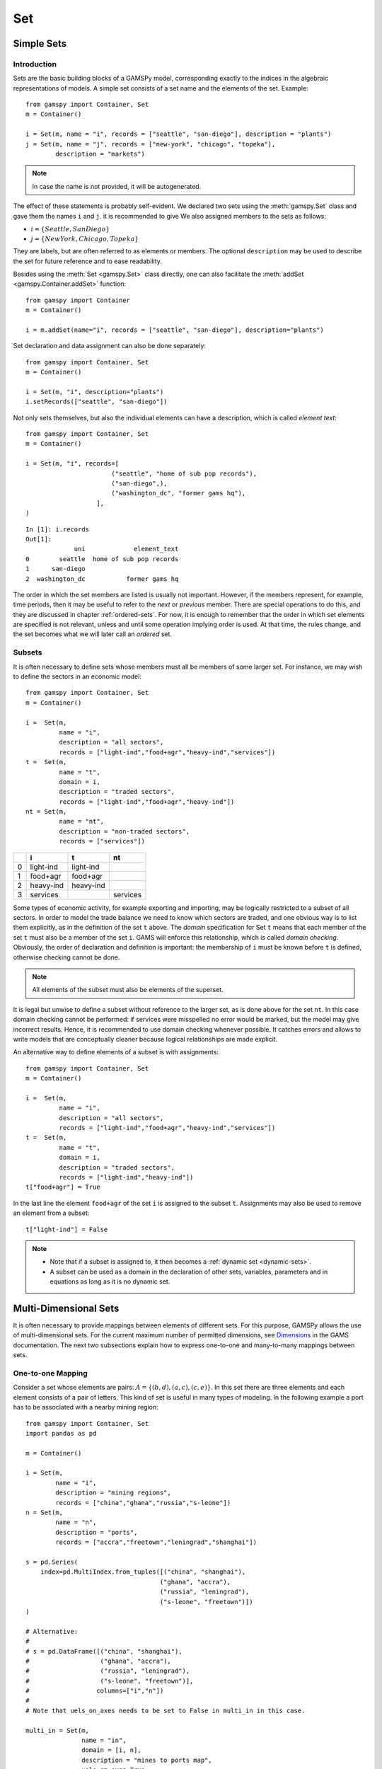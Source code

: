 .. _set:

.. meta::
   :description: Documentation of GAMSPy Set (gamspy.Set)
   :keywords: Set, GAMSPy, gamspy, GAMS, gams, mathematical modeling, sparsity, performance

***
Set
***

Simple Sets
============

Introduction
-------------

Sets are the basic building blocks of a GAMSPy model, corresponding exactly 
to the indices in the algebraic representations of models. A simple set 
consists of a set name and the elements of the set. Example: ::

    from gamspy import Container, Set
    m = Container()

    i = Set(m, name = "i", records = ["seattle", "san-diego"], description = "plants")
    j = Set(m, name = "j", records = ["new-york", "chicago", "topeka"], 
            description = "markets")

.. note::
    In case the name is not provided, it will be autogenerated.

The effect of these statements is probably self-evident. We declared two sets using 
the :meth:`gamspy.Set` class and gave them the names ``i`` and ``j``.
it is recommended to give  We also 
assigned members to the sets as follows:

- :math:`i = \{Seattle, San Diego\}`
- :math:`j = \{New York, Chicago, Topeka\}`

They are labels, but are often referred to as elements or members. The optional ``description`` 
may be used to describe the set for future reference and to ease readability.

Besides using the :meth:`Set <gamspy.Set>` class directly, one can also facilitate the :meth:`addSet <gamspy.Container.addSet>` function: ::

    from gamspy import Container
    m = Container()

    i = m.addSet(name="i", records = ["seattle", "san-diego"], description="plants")

Set declaration and data assignment can also be done separately: ::
    
    from gamspy import Container, Set
    m = Container()

    i = Set(m, "i", description="plants")
    i.setRecords(["seattle", "san-diego"])

Not only sets themselves, but also the individual elements can have a description, 
which is called *element text*: ::
     
    from gamspy import Container, Set
    m = Container()

    i = Set(m, "i", records=[
                           ("seattle", "home of sub pop records"),
                           ("san-diego",),
                           ("washington_dc", "former gams hq"),
                       ],
    )

::

    In [1]: i.records
    Out[1]:
                 uni             element_text
    0        seattle  home of sub pop records
    1      san-diego
    2  washington_dc           former gams hq

The order in which the set members are listed is usually not important. 
However, if the members represent, for example, time periods, then it 
may be useful to refer to the *next* or *previous* member. 
There are special operations to do this, and they are  discussed in 
chapter :ref:`ordered-sets`. For now, 
it is enough to remember that the order in which set elements are 
specified is not relevant, unless and until some operation implying 
order is used. At that time, the rules change, and the set becomes what 
we will later call an *ordered* set. 


Subsets
--------

It is often necessary to define sets whose members must all be members of 
some larger set. For instance, we may wish to define the sectors in an 
economic model: ::

    from gamspy import Container, Set
    m = Container()

    i =  Set(m, 
             name = "i",
             description = "all sectors",  
             records = ["light-ind","food+agr","heavy-ind","services"])
    t =  Set(m, 
             name = "t",  
             domain = i, 
             description = "traded sectors",
             records = ["light-ind","food+agr","heavy-ind"])
    nt = Set(m, 
             name = "nt",
             description = "non-traded sectors", 
             records = ["services"])

====  ==========  ==========  ==============
  ..  i           t           nt
====  ==========  ==========  ==============
   0  light-ind   light-ind   
   1  food+agr    food+agr
   2  heavy-ind   heavy-ind
   3  services                services
====  ==========  ==========  ==============

Some types of economic activity, for example exporting and importing,
may be logically restricted to a subset of all sectors. In order to model
the trade balance we need to know which sectors are traded, and one obvious
way is to list them explicitly, as in the definition of the set ``t`` above.
The *domain* specification for Set ``t`` means that each member of the set ``t`` 
must also be a member of the set ``i``. GAMS will enforce this relationship, 
which is called *domain checking*. Obviously, the order of declaration and definition 
is important: the membership of ``i`` must be known before ``t`` is defined,
otherwise checking cannot be done.

.. note::
    All elements of the subset must also be elements of the superset.

It is legal but unwise to define a subset without reference to the larger set, 
as is done above for the set ``nt``. In this case domain checking cannot be 
performed: if services were misspelled no error would be marked, but the model 
may give incorrect results. Hence, it is recommended to use domain checking 
whenever possible. It catches errors and allows to write models that are 
conceptually cleaner because logical relationships are made explicit.

An alternative way to define elements of a subset is with assignments: ::

    from gamspy import Container, Set
    m = Container()

    i =  Set(m, 
             name = "i",
             description = "all sectors",  
             records = ["light-ind","food+agr","heavy-ind","services"])
    t =  Set(m, 
             name = "t",  
             domain = i, 
             description = "traded sectors",
             records = ["light-ind","heavy-ind"])
    t["food+agr"] = True

In the last line the element ``food+agr`` of the set ``i`` is assigned to the subset 
``t``. Assignments may also be used to remove an element from a subset: ::

    t["light-ind"] = False


.. note::
    - Note that if a subset is assigned to, it then becomes a :ref:`dynamic set <dynamic-sets>`.
    - A subset can be used as a domain in the declaration of other sets, variables, 
      parameters and in equations as long as it is no dynamic set.


.. _multi-dimensional-sets:

Multi-Dimensional Sets
=======================

It is often necessary to provide mappings between elements of different sets. For 
this purpose, GAMSPy allows the use of multi-dimensional sets. 
For the current maximum number of permitted dimensions, see 
`Dimensions <https://www.gams.com/latest/docs/UG_GAMSPrograms.html#UG_GAMSPrograms_Dimensions/>`_ 
in the GAMS documentation. The next two subsections explain how 
to express one-to-one and many-to-many mappings between sets.

One-to-one Mapping
-------------------

Consider a set whose elements are pairs: :math:`A = \{(b,d),(a,c),(c,e)\}`. In this 
set there are three elements and each element consists of a pair of letters. This kind 
of set is useful in many types of modeling. In the following example a port has to be 
associated with a nearby mining region: ::

    from gamspy import Container, Set
    import pandas as pd

    m = Container()

    i = Set(m, 
            name = "i", 
            description = "mining regions", 
            records = ["china","ghana","russia","s-leone"])
    n = Set(m, 
            name = "n", 
            description = "ports", 
            records = ["accra","freetown","leningrad","shanghai"])
    
    s = pd.Series(
        index=pd.MultiIndex.from_tuples([("china", "shanghai"), 
                                        ("ghana", "accra"), 
                                        ("russia", "leningrad"), 
                                        ("s-leone", "freetown")])
    )
    
    # Alternative:
    #
    # s = pd.DataFrame([("china", "shanghai"),
    #                   ("ghana", "accra"),
    #                   ("russia", "leningrad"),
    #                   ("s-leone", "freetown")], 
    #                  columns=["i","n"])
    #
    # Note that uels_on_axes needs to be set to False in multi_in in this case.

    multi_in = Set(m, 
                   name = "in", 
                   domain = [i, n], 
                   description = "mines to ports map", 
                   uels_on_axes=True, 
                   records=s)

::

    In [1]: multi_in.records
    Out[1]:
    	      i	        n	element_text
    0	  china	 shanghai	
    1	  ghana     accra	
    2	 russia	leningrad	
    3	s-leone	 freetown	


Here ``i`` is the set of mining regions, ``n`` is the set of ports and ``multi_in`` is a two 
dimensional set that associates each port with a mining region. The pairs are created 
using tuples in a 
`pandas MultiIndex object <https://pandas.pydata.org/docs/user_guide/advanced.html>`_. 
The set ``multi_in`` has four elements, and each 
element consists of a region-port pair. The ``domain = [i,n]`` indicates that the 
first member of each pair must be a member of the set ``i`` of mining regions, and 
that the second must be in the set ``n`` of ports. GAMS will domain check the set 
elements to ensure that all members belong to the appropriate sets.


Many-to-Many Mapping
---------------------

A many-to-many mapping is needed in certain cases. Consider the following sets: ::

    from gamspy import Container, Set
    import pandas as pd
    
    m = Container()
    
    i = Set(m, name = "i", records = ["a","b"])
    j = Set(m, name = "j", records = ["c","d","e"])
    
    ij1_data = pd.Series(
       index=pd.MultiIndex.from_tuples([("a", "c"), 
                                        ("a", "d")])
    )

    ij2_data = pd.Series(
       index=pd.MultiIndex.from_tuples([("a", "c"), 
                                        ("b", "c")])
    )

    ij3_data = pd.Series(
       index=pd.MultiIndex.from_tuples([("a", "c"), 
                                        ("b", "c"), 
                                        ("a", "d"), 
                                        ("b", "d")])
    )
    
    ij1 = Set(m, name = "ij1", domain = [i, j], uels_on_axes=True, records=ij1_data)
    ij2 = Set(m, name = "ij2", domain = [i, j], uels_on_axes=True, records=ij2_data)
    ij3 = Set(m, name = "ij3", domain = [i, j], uels_on_axes=True, records=ij3_data)

Here the set ``ij1`` presents a *one-to-many* mapping where one element of the set ``i`` 
maps onto many elements of the set ``j``. The set ``ij2`` represents a *many-to-one* 
mapping where many elements of the set ``i`` map onto one element of the set ``j``. 
The set ``ij3`` is the most general case: a *many-to-many* mapping where many elements 
of the set ``i`` map to many elements of the set ``j``:

::

    In [1]: ij3.records
    Out[1]:
    	i	j	element_text
    0	a	c	
    1	b	c	
    2	a	d	
    3	b	d	


Projection and Aggregation of Sets 
-----------------------------------

In GAMSPy aggregation operations on sets may be performed with an assignment and 
the :meth:`Sum <gamspy.Sum>` operator. Assignments and the sum operator are introduced 
and discussed in detail in chapter :ref:`indexed-operations`. Here we only show how 
they may be used in the context of sets to perform projections and aggregations. 
The following example serves as illustration. ::

    from gamspy import Container, Set, Parameter, Sum
    import pandas as pd
    
    m = Container()

    i = Set(m, "i", records = [("i" + str(i), i) for i in range(1,4)])
    j = Set(m, "j", records = [("j" + str(j), j) for j in range(1,3)])
    k = Set(m, "k", records = [("k" + str(k), k) for k in range(1,5)])
    
    s = pd.Series(
       index=pd.MultiIndex.from_tuples([("i1","j1","k1"),("i1","j1","k2"),("i1","j1","k3"),
                                        ("i1","j1","k4"),("i1","j2","k1"),("i1","j2","k2"),
                                        ("i1","j2","k3"),("i1","j2","k4"),("i2","j1","k1"),
                                        ("i2","j1","k2"),("i2","j1","k3"),("i2","j1","k4"),
                                        ("i2","j2","k1"),("i2","j2","k2"),("i2","j2","k3"),
                                        ("i2","j2","k4"),("i3","j1","k1"),("i3","j1","k2"),
                                        ("i3","j1","k3"),("i3","j1","k4"),("i3","j2","k1"),
                                        ("i3","j2","k2"),("i3","j2","k3"),("i3","j2","k4"),])
    )
    ijk = Set(m, name = "ijk", domain = [i,j,k], uels_on_axes=True, records=s)
    ij1a = Set(m, name = "ij1a", domain = [i,j])    
    
    Count_1a = Parameter(m, "Count_1a")
    Count_1b = Parameter(m, "Count_1b")
    Count_2a = Parameter(m, "Count_2a")
    Count_2b = Parameter(m, "Count_2b")
    
    # Method 1: Using an assignment and the sum operator for a projection
    ij1a[i,j] = Sum(k,ijk[i,j,k])
    
    # Method 2: Using an assignment and the sum operator for aggregations
    Count_2a[...] = Sum(ijk[i,j,k],1)
    Count_1a[...] = Sum(ij1a[i,j],1)

Note that the set ``ijk`` is a three-dimensional set, its elements are 3-tuples and all 
permutations of the elements of the three sets ``i``, ``j`` and ``k`` are in its domain. 
Thus the number of elements of the set ``ijk`` is 3 x 2 x 4 = 24. The set ``ij1a`` is a two-dimensional
set that is declared in the set statement but not defined. 
The first assignment statement defines the members of the set ``ij1a``. This is a projection 
from the set ``ijk`` to the set ``ij1a`` where the three-tuples of the first set are mapped 
onto the pairs of the second set, such that the dimension ``k`` is eliminated. This means 
that the four elements ``"i1.j1.k1"``, ``"i1.j1.k2"``, ``"i1.j1.k3"`` and ``"i1.j1.k4"`` of 
the set ``ijk`` are all mapped to the element ``"i1.j1"`` of the set ``ij1a``. Note that in 
this context, the result of the :meth:`Sum <gamspy.Sum>` operation is not a number but a set. The 
second and third assignments are aggregations, where the number of elements of the two sets 
are computed. As already mentioned, the result of the first aggregation is 24 and the result 
of the second aggregation is 6 = 24 / 4.



Singleton Sets
===============

A singleton set in GAMSPy is a special set that has at most one element (zero elements 
are allowed as well). Like other sets, singleton sets may have a domain with several 
dimensions. Singleton sets are declared with the boolean ``is_singleton`` in the 
:meth:`Set <gamspy.Set>` class (or the :meth:`Container <gamspy.Container>` class). ::

    from gamspy import Container, Set
    
    m = Container()

    i = Set(m, name = "i", records = ["a","b","c"])
    j = Set(m, name = "j", is_singleton = True, records = ["d"])
    k = Set(m, name = "k", is_singleton = True, domain = i, records = ["b"])
    l = Set(m, name = "l", is_singleton = True, uels_on_axes=True, domain = [i,i], 
            records = pd.Series(
               index=pd.MultiIndex.from_tuples([("b", "c")])
            ))

::

    In [1]: i.records
    Out[1]:
      uni	element_text
    0	a	
    1	b	
    2	c	

    In [2]: j.records
    Out[2]:
      uni	element_text
    0	d	

    In [3]: k.records
    Out[3]:
      uni	element_text
    0	b	

    In [4]: l.records
    Out[4]:
      i_0	i_1	element_text
    0	b	  c	

The sets ``j``, ``k`` and ``l`` are declared as singleton sets, each of them has just 
one element. The set ``k`` is a subset of the set ``i`` and the set ``l`` is a 
two-dimensional set.

Note that a data statement for a singleton set with more than one element will create 
a compilation error: ::

    from gamspy import Container, Set
    
    m = Container()
    
    j = Set(m, name = "j", is_singleton = True, records = range(1,5))

::
   
    GamspyException: Singleton set records size cannot be more than one.

It also possible to assign an element to a singleton set. In this case the singleton set 
is automatically cleared of the previous element first. For example, adding the following 
line to the code above will result in set ``k`` containing only element ``a`` after 
execution: ::

    k["a"] = True

Singleton sets can be especially useful in assignment statements since they do not need to 
be controlled by a controlling index or an indexed operator like other sets. Consider the 
following example: ::

    from gamspy import Container, Set, Parameter
    
    m = Container()

    i = Set(m, name = "i", records = ["a","b","c"])
    k = Set(m, name = "k", is_singleton = True, domain = i, records = ["b"])
    h = Set(m, name = "h", is_singleton = True, domain = i, records = ["a"])
    n = Parameter(m, name = "n", domain = i, records = [["a", 2],["b", 3],["c", 5]])
    
    z1 = Parameter(m, name = "z1")
    z2 = Parameter(m, name = "z2")
    
    z1[...] = n[k]
    z2[...] = n[k] + 100*n[h]

The singleton sets ``k`` and ``h`` are both subsets of the set ``i``. The parameter ``n`` 
is defined over the set ``i``. The scalar ``z1`` is assigned a value of the parameter ``n`` 
without naming the respective label explicitly in the assignment. It is already specified 
in the definition of the singleton set ``k``. The assignment statement for the scalar ``z2`` 
contains an expression where the singleton sets ``k`` and ``h`` are referenced without a 
controlling index or an indexed operation.

.. note::
    Singleton sets cannot be used as domains.


.. _the-universal-set:

The Universal Set: ``*`` as Set Identifier
==========================================

GAMSPy provides the universal set denoted by ``*`` for cases where the user wishes not to 
specify an index but have only a placeholder for it. The following examples show two ways 
how the universal set is introduced in a model. We will discuss the advantages and 
disadvantages of using the universal set later. First example:  ::

    from gamspy import Container, Set, Parameter
    
    m = Container()

    r = Set(m, name = "r", description = "raw materials", records = ["scrap","new"])
    misc = Parameter(m, name = "misc", domain = ["*",r], 
                     records = [["max-stock", "scrap", 400],
                                ["max-stock", "new", 275],
                                ["storage-c", "scrap", 0.5],
                                ["storage-c", "new", 2],
                                ["res-value", "scrap", 15],
                                ["res-value", "new", 25]])

In our example, the first index of parameter ``misc`` is the universal set ``"*"`` and the 
second index is the previously defined set ``r``. Since the first index is the universal set 
any entry whatsoever is allowed in this position. In the second position elements of the set 
``r`` must appear, they are domain checked, as usual.

The second example illustrates how the universal set is introduced in a model with an 
:meth:`UniverseAlias <gamspy.UniverseAlias>` statement: ::
    
    from gamspy import Container, Set, UniverseAlias
    
    m = Container()
    
    r = UniverseAlias(m, name = "new_universe")
    k = Set(m, name = "k", domain = r, records = "Chicago")

The :meth:`UniverseAlias <gamspy.UniverseAlias>` statement links the universal set with the set name 
``new_universe``. Set ``k`` is a subset of the universal set and ``Chicago`` is declared to 
be an element of ``k``. Any item may be added freely to ``k``.

.. note::
    It is recommended to not use the universal set for data input, since there is no domain 
    checking and thus typos will not be detected and data that the user intends to be in the 
    model might actually not be part of it.

Observe that in GAMSPy a simple set is always regarded as a subset of the universal set. Thus the 
set definition ::

    i = Set(m, "i", records = range(1,10))

is the same as ::

    i = Set(m, "i", domain = "*", records = range(1,10))

GAMS follows the concept of a domain tree for domains in GAMS. It is assumed that a set and its 
subset are connected by an arc where the two sets are nodes. Now consider the following one 
dimensional subsets: ::

    from gamspy import Container, Set
    
    m = Container()

    i   = Set(m, "i")
    ii  = Set(m, "ii",  domain = i)
    j   = Set(m, "j",   domain = i)
    jj  = Set(m, "jj",  domain = j)
    jjj = Set(m, "jjj", domain = jj)

These subsets are connected with arcs to the set ``i`` and thus form a domain tree that is rooted 
in the universe node ``"*"``. This particular domain tree may be represented as follows: ::

    * - i - ii
          |
          - j - jj - jjj 

Observe that the universal set is assumed to be ordered and operators for ordered sets such as 
:meth:`Ord <gamspy.Ord>` and :meth:`Lag/Lead <gamspy.Set.lag>` may be applied to any sets aliased with 
the universal set.


.. _set-and-set-element-referencing:

Set and Set Element Referencing
===============================

Sets or set elements are referenced in many contexts, including assignments, calculations, 
equation definitions and loops. Usually GAMSPy statements refer to the whole set or a single set 
element. In addition, GAMSPy provides several ways to refer to more than one, but not all elements 
of a set. In the following subsections we will show by example how this is done. 


Referencing the Whole Set
-------------------------

Most commonly whole sets are referenced as in the following examples: ::

    from gamspy import Container, Set, Parameter, Sum
    
    m = Container()

    i = Set(m, "i", records = [("i" + str(i), i) for i in range(1,101)])

    k = Parameter(m, "k", domain = i)
    k[i] = 4
    
    z = Parameter(m, "z")
    z[...] = Sum(i, k[i]) 

The parameter ``k`` is declared over the set ``i``, in the assignment statement in the next line 
all elements of the set ``i`` are assigned the value 4. The scalar ``z`` is defined to be the 
:meth:`Sum <gamspy.Sum>` of all values of the parameter k(i).

Referencing a Single Element
----------------------------

Sometimes it is necessary to refer to specific set elements. This is done by using quotes around 
the label(s). We may add the following line to the example above: ::

    k["i77"] = 15

Referencing a Part of a Set
----------------------------

There are multiple ways to restrict the domain to more than one element, e.g. subsets, 
conditionals and tuples. Suppose we want the parameter ``k`` from the example above to be 
assigned the value 10 for the first 8 elements of the set ``i``. The following two lines of 
code illustrate how easily this may be accomplished with a subset: ::
    
    j = Set(m, "j", domain = i, records = i.records[0:8])
    k[j] = 10

First we define the set ``j`` to be a subset of the set ``i`` with exactly the elements we are 
interested in. Then we assign the new value to the elements of this subset. The other values of 
the parameter ``k`` remain unchanged. For examples using conditionals and tuples, see sections 
:ref:`restricting-the-domain-conditionals` and :ref:`restricting-the-domain-tuples` respectively.



Set Attributes
==============

A GAMSPy set has several attributes attached to it. For a complete list see :meth:`Set <gamspy.Set>`. 
The attributes may be accessed like in the following example: ::

    data[set_name] = set_name.attribute

Here ``data`` is a parameter, ``set_name`` is the name of the set and ``.attribute`` is one of 
the attributes listed in :meth:`Set <gamspy.Set>`. The following example serves as illustration: ::

    from gamspy import Container, Set, Parameter

    m = Container()

    id = Set(m, "id", records = [("Madison","Wisconsin"),
                                 ("tea-time","5"),
                                 ("-inf",""),
                                 ("-7",""), 
                                 ("13.14","")])
    
    attr = Parameter(m, "attr", domain = [id, "*"], description = "Set attribute values")
    
    attr[id,"position"]    = id.pos 
    attr[id,"reverse"]     = id.rev 
    attr[id,"offset"]      = id.off 
    attr[id,"length"]      = id.len 
    attr[id,"textLength"]  = id.tlen 
    attr[id,"first"]       = id.first
    attr[id,"last"]        = id.last 

The parameter ``attr`` is declared to have two dimensions with the set ``id`` in the first 
position and the universal set in the second position. In the following seven statements the 
values of ``attr`` are defined for seven entries of the universal set.

========  ==========  =========  ========  ========  ============  =======  ======
..          position    reverse    offset    length    textLength    first    last
========  ==========  =========  ========  ========  ============  =======  ======
Madison            1          4                   7             9        1        
tea-time           2          3         1         8             1
-inf               3          2         2         4           
-7                 4          1         3         2           
13.14              5                    4         5                              1
========  ==========  =========  ========  ========  ============  =======  ======


Implicit Set Definition (via Domain Forwarding)
===============================================

As seen above, sets can be defined through data statements in the declaration. Alternatively, sets can be 
defined implicitly through data statements of other symbols which use these sets as domains. This is called
domain forwarding which can be achieved by using left angle `<` in GAMS syntax.  
This is illustrated in the following example:

.. tab-set-code::

    .. code-block:: python
    
        from gamspy import Container, Set, Parameter

        m = Container()

        distances = [
            ["seattle", "new-york", 2.5],
            ["seattle", "chicago", 1.7],
            ["seattle", "topeka", 1.8],
            ["san-diego", "new-york", 2.5],
            ["san-diego", "chicago", 1.8],
            ["san-diego", "topeka", 1.4],
        ]

        i = Set(m, name="i", description="plants")
        j = Set(m, name="j", description="markets")

        d = Parameter(
            m,
            name="d",
            domain=[i, j],
            description="distance in thousands of miles",
            records=distances,
            domain_forwarding=True,
        )
        print(i.records)

    .. code-block:: GAMS

        Set
            i 'canning plants'
            j 'markets';

        Table d(i<,j<) 'distance in thousands of miles'
                    new-york  chicago  topeka
        seattle         2.5      1.7     1.8
        san-diego       2.5      1.8     1.4;

        Display i;

The ``domain_forwarding = True`` in the declaration of :meth:`Parameter <gamspy.Parameter>` ``d`` 
forces set elements to be recursively included in all parent sets. Here set ``i`` 
will therefore contain all elements which define the first dimension of symbol ``d`` 
and set ``j`` will contain all elements which define the second dimension of symbol 
``d``. ::

    In [1]: i.records
    Out[1]:
    	      uni	element_text
    0	  seattle	
    1	san-diego	

    In [2]: j.records
    Out[2]:
             uni	element_text
    0	new-york	
    1	 chicago	
    2	  topeka	
        
Note, that ``domain_forwarding`` can also pass as a list of *bool* to control which 
domains to forward. Also ``domain_forwarding`` is not limited to one symbol. One 
domain set can be defined through multiple symbols using the same domain.

.. _dynamic-sets:

Dynamic Sets
============

Introduction
-------------

In this section we introduce a special type of sets: *dynamic sets*. The sets that 
we discuss in detail above have their elements stated and the membership is never 
changed. Therefore they are called 
_`static` *static sets*. In contrast, the elements of dynamic sets are not 
fixed, but may be added and removed. Dynamic sets are most often used as 
:ref:`controlling indices in assignments <dynamic-sets-in-conditional-assignments>` 
or 
:ref:`equation definitions <conditional-equations-with-dynamic-sets>` 
and as the conditional set in an 
:ref:`indexed operation <conditional-indexed-operations-with-dynamic-sets>`. 
We will first show how assignments 
are used to change set membership in dynamic sets. Then we will introduce set 
operations and the last part of this chapter covers dynamic sets in the context 
of conditions.

Assigning Membership to Dynamic Sets
-------------------------------------

The Syntax
^^^^^^^^^^
Like any other set, a dynamic set has to be declared before it may be used in the 
model. Often, a dynamic set is declared as subset of a static set. Dynamic sets in 
GAMSPy may also be multi-dimensional like static sets. 
For the current maximum number of permitted dimensions, see 
`Dimensions <https://www.gams.com/latest/docs/UG_GAMSPrograms.html#UG_GAMSPrograms_Dimensions/>`_ 
in the GAMS documentation. For 
multi-dimensional dynamic sets the index sets can also be specified explicitly at 
declaration. That way dynamic sets are domain checked. Of course it is also possible 
to use dynamic sets that are not domain checked. This provides additional power and 
flexibility but also a lack of intelligibility and danger. Any label is legal as long 
as such a set's dimension, once established, is preserved.

In general, the syntax for assigning membership to dynamic sets in GAMSPy is: ::

    set_name[index_list | label] = True | False

``Set_name`` is the internal name of the set in GAMSPy, ``index_list`` refers to the 
domain of the dynamic set and ``label`` is one specific element of the domain. An 
assignment statement may assign membership to the dynamic set either to the whole 
domain or to a subset of the domain or to one specific element. Note that, as usual, 
a label must appear in quotes.

Illustrative Example
^^^^^^^^^^^^^^^^^^^^^

We start with assignments of membership to dynamic sets ::

    from gamspy import Container, Set

    m = Container()

    item     = Set(m, name="item", records = ["dish", "ink", "lipstick", "pen", "pencil", "perfume"])
    subitem1 = Set(m, name="subitem1", records = ["pen", "pencil"], domain = item)
    subitem2 = Set(m, name="subitem2", domain = item)
    
    subitem1["ink"]      = True 
    subitem1["lipstick"] = True 
    subitem2[item]       = True 
    subitem2["perfume"]  = False

Note that the sets ``subitem1`` and ``subitem2`` are declared like any other set. The 
two sets become dynamic as soon as they are assigned to. They are also domain checked: 
the only members they will ever be able to have must also be members of the set 
``item``.
The first assignment not only makes the set ``subitem1`` dynamic, it also has the effect 
that its superset ``item`` becomes a static set and from then on its membership is 
frozen. The first two assignments each add one new element to ``subitem1``. Note that both 
are also elements of ``item``, as required. The third assignment is an example of the 
familiar indexed assignment: ``subitem2`` is assigned all the members of ``item``. The last 
assignment removes the label ``"perfume"`` from the dynamic set ``subitem2``. ::

    In [1]: print(*subitem1.records["item"], sep=", ")
    Out[1]: ink, lipstick, pen, pencil

    In [2]: print(*subitem2.records["item"], sep=", ")
    Out[2]: dish, ink, lipstick, pen, pencil

Note that even though the labels ``"pen"`` and ``"pencil"`` were declared to be members of 
the set ``subitem1`` before the assignment statements that added the labels ``"ink"`` and 
``"lipstick"`` to the set, they appear in the listing above at the end. The reason is that 
elements are displayed in the internal order, which in this case is the order specified in 
the declaration of the set item.

Dynamic Sets with Multiple Indices
^^^^^^^^^^^^^^^^^^^^^^^^^^^^^^^^^^
Dynamic sets may be multi-dimensional. The following lines continue the example above and 
illustrate assignments for multi-dimensional sets. ::

    sold = Set(m, "sold", records = ["pencil", "pen"], domain = item)
    sup  = Set(m, "sup", records = ["bic", "parker", "waterman"])
    supply = Set(m, "supply", domain = [sold, sup])
    
    supply["pencil", "bic"] = True
    supply["pen", sup] = True


::

    In [1]: supply.records
    Out[1]:
    	  sold	     sup	element_text
    0	   pen	     bic	
    1	   pen	  parker	
    2	   pen	waterman	
    3	pencil	     bic	


.. _equations-defined-over-the-domain-of-dynamic-sets:

Equations Defined over the Domain of Dynamic Sets
^^^^^^^^^^^^^^^^^^^^^^^^^^^^^^^^^^^^^^^^^^^^^^^^^^

Generally, dynamic sets are not permitted as domains in *declarations* of :ref:`sets <set>`, 
:ref:`variables <variable>`, :ref:`parameters <parameter>` and :ref:`equations <equation>`. 
However, they may be *referenced* and sometimes it is necessary 
to define an equation over a dynamic set.

.. note::
    The trick is to declare the equation over the entire domain but define it over the dynamic 
    set.

For example, defining an equation over a dynamic set can be necessary in models that will be 
solved for arbitrary groupings of regions simultaneously. We assume there are no explicit links 
between regions, but that we have a number of independent models with a common data definition 
and common logic. We illustrate with an artificial example, leaving out lots of details.

 ::

    from gamspy import Container, Set, Parameter, Variable, Equation

    m = Container()

    allr = Set(m, "allr", records = ["N", "S", "W", "E", "N-E", "S-W"], description = "all regions")
    r    = Set(m, "r", domain = allr, description = "region subset for particular solution")
    type = Set(m, "type", description = "set for various types of data")
    
    price = Parameter(m, "price", records = 10)
    data = Parameter(m, "data", domain = [allr, type], description = "all other data ...")
    
    activity1 = Variable(m, "activity1", domain = allr, description = "first activity")
    activity2 = Variable(m, "activity2", domain = allr, description = "second activity")
    revenue = Variable(m, "revenue", domain = allr, description = "revenue")
    
    resource1 = Equation(m, "resource1", domain = allr, description = "first resource constraint ...")
    prodbal1 = Equation(m, "prodbal1", domain = allr, description = "first production balance ...")
    
    resource1[r] =  activity1[r]       <=  data[r,"resource-1"]
    prodbal1[r] =   activity2[r]*price == revenue[r]

To repeat the important point: the equation is *declared* over the set ``allr``, but 
*defined* over ``r``, a subset. Note that the variables and data are *declared* over 
``allr`` but referenced over ``r``. Then the set ``r`` may be assigned arbitrary 
combinations of elements of the set ``allr``, and the model may be solved any number 
of times for the chosen groupings of regions.

Assigning Membership to Singleton Sets
^^^^^^^^^^^^^^^^^^^^^^^^^^^^^^^^^^^^^^

Singleton sets have only one element. Hence any assignment to a singleton set first 
clears or empties the set, no explicit action to clear the set is necessary. This is 
illustrated with the following example: ::

    from gamspy import Container, Set
    m = Container()

    i  = Set(m, "i", records = ["a", "b", "c"], description = "Static Set")
    ii = Set(m, "ii", domain = i, records = "b", description = "Dynamic Set")
    si = Set(m, "si", domain = i, records = "b", is_singleton = True, description = "Dynamic Singleton Set")
    
    ii["c"] = True
    si["c"] = True

Note that both ``ii`` and ``si`` are subsets of the set ``i``, but only ``si`` is declared as a 
*singleton set*. The assignment statements assign to both sets the element ``"c"``. While ``"c"`` 
is *added* to the set ``ii``, it *replaces* the original element in the singleton set ``si``: ::

    In [1]: print(*ii.records["i"], sep=", ")
    Out[1]: b, c

    In [2]: print(*si.records["i"], sep=", ")
    Out[2]: c


Set Operations
---------------

GAMSPy provides symbols for arithmetic set operations that may be used with dynamic sets. An 
overview of the set operations in GAMSPy is given below. Examples and alternative formulations 
for each operation follow. Note that in the table below the set ``i`` is the static superset 
and the sets ``j`` and ``k`` are dynamic sets.

=====================================  ===============  =====================================================================================================
Set Operation                          Operator         Description
=====================================  ===============  =====================================================================================================
Set Union                              j[i] + k[i]      Returns a subset of i that contains all the elements of the sets j and k.
Set Intersection                       j[i] & k[i]      Returns a subset of i that contains the elements of the set j that are also elements of the set k.
Set Complement                         ~ j[i]           Returns a subset of i that contains all the elements of the set i that are not elements of the set j.
Set Difference                         j[i] - k[i]      Returns a subset of i that contains all the elements of the set j that are not elements of the set k.
=====================================  ===============  =====================================================================================================

Example: The set ``item`` is the superset of the dynamic sets ``subitem1`` and ``subitem2``. 
We add new dynamic sets for the results of the respective set operations. 

::

    from gamspy import Container, Set, Number
    m = Container()

    item     = Set(m, name="item", records = ["dish", "ink", "lipstick", "pen", "pencil", "perfume"])
    subitem1 = Set(m, name="subitem1", records = ["pen", "pencil"], domain = item)
    subitem2 = Set(m, name="subitem2", domain = item)
    
    subitem1["ink"]      = True
    subitem1["lipstick"] = True
    subitem2[item]       = True
    subitem2["perfume"]  = False
    
    union1        = Set(m, "union1", domain = item)
    union2        = Set(m, "union2", domain = item)
    intersection1 = Set(m, "intersection1", domain = item)
    intersection2 = Set(m, "intersection2", domain = item)
    complement1   = Set(m, "complement1", domain = item)
    complement2   = Set(m, "complement2", domain = item)
    difference1   = Set(m, "difference1", domain = item)
    difference2   = Set(m, "difference2", domain = item)
    
    union1[item]     = subitem2[item] + subitem1[item]
    union2[subitem1] = True
    union2[subitem2] = True
    
    intersection1[item] = subitem2[item] * subitem1[item]
    intersection2[item] = Number(1).where[subitem1[item] & subitem2[item]]
    
    complement1[item]     = ~subitem1[item]
    complement2[item]     = True
    complement2[subitem1] = False
    
    difference1[item]     = subitem2[item] - subitem1[item]
    difference2[item]     = Number(1).where[subitem2[item]]
    difference2[subitem1] = False

::

    In [1]: print(*intersection1.records["item"], sep=", ")
    Out[1]: ink, lipstick, pen, pencil

Looking at the results of each operation will show that the above assignment statements 
for each operation result in the same dynamic set like using the set operator. Observe 
that the alternative formulations for the set intersection and set difference involve 
conditional assignments. Conditional assignments in the context of dynamic sets are 
discussed in depth in the next section.

.. note::
    The indexed operation :meth:`Sum <gamspy.Sum>` may be used for set unions. Similarly, 
    the indexed operation :meth:`Product <gamspy.Product>` may be used for set intersections. 
    For examples see section :ref:`conditional-indexed-operations-with-dynamic-sets` below.


Controlling Dynamic Sets
-------------------------

Recall that set membership of subsets and dynamic sets may be used as a logical 
condition. Set membership may also be a building block in complex logical conditions 
that are constructed using the logical python operators ``~`` (not), ``&`` (and), 
``|`` (or), ``^`` (xor), ``not(x) or y`` (logical implication) and 
``==`` (logical equivalence). Moreover, the set operations introduced in the previous 
section may also be used in logical conditions. Dynamic sets can be controlled in the 
context of assignments, indexed operations and equations. We will discuss in detail 
each of these in the following subsections.

Apart from being part of logical conditions, dynamic sets may be assigned members 
with conditional assignments. Examples are given in the next subsection.

.. _dynamic-sets-in-conditional-assignments:

Dynamic Sets in Conditional Assignments
^^^^^^^^^^^^^^^^^^^^^^^^^^^^^^^^^^^^^^^^

Dynamic sets may be used in two ways in conditional assignments: they may be the item 
on the left-hand side that is assigned to and they may be part of the logical 
condition. Below we present examples for both. ::

    from gamspy import Container, Set

    m = Container()

    item     = Set(m, name="item", 
                   records = ["dish", "ink", "lipstick", "pen", "pencil", "perfume"])
    subitem1 = Set(m, name="subitem1", 
                   records = ["ink", "lipstick", "pen", "pencil"], 
                   domain = item)
    subitem2 = Set(m, name="subitem2", domain = item)
    
    subitem2[item].where[subitem1[item]] = True

The conditional assignment adds the members of dynamic set ``subitem1`` to the dynamic set 
``subitem2``. Thus ``subitem2`` will have the following elements: ::

    In [1]: print(*subitem2.records["item"], sep=", ")
    Out[1]: ink, lipstick, pen, pencil

Note that instead of using ``subitem1`` in ``where[]`` we could also write: ::

    subitem2[subitem1] = True

In the next example of a conditional assignment, a dynamic set features in the 
logical condition on the right-hand side. The first statement clears the set 
``subitem2`` of any previously assigned members and the second statement assigns 
all members of ``subitem1`` to ``subitem2`` using :meth:`Number <gamspy.Number>`. The 
following conditional assignment will have the same result: ::

    subitem2[item] = False
    subitem2[item] = Number(1).where[subitem1[item]]

The logical condition in this assignment is ``subitem1[item]``. It is satisfied 
for all members of the set ``subitem1``. Hence the statement assigns all elements 
of the domain ``item`` that are members of the set ``subitem1`` to the dynamic set 
``subitem2``. Note that in this assignment the ``where[]`` is on the right. 
Conditional assignments with ``where[]`` on the right-hand side imply an 
``if-then-else`` structure where the ``else`` case is automatically zero. Unlike 
parameters, dynamic sets cannot be assigned the value of zero, they are assigned 
``False`` instead. Therefore a more explicit formulation of the conditional 
assignment above would be:

::

    subitem2[item] = False
    subitem2[item] = Number(1).where[subitem1[item]] + Number(0).where[~ subitem1[item]]


.. _conditional-indexed-operations-with-dynamic-sets:

Conditional Indexed Operations with Dynamic Sets
^^^^^^^^^^^^^^^^^^^^^^^^^^^^^^^^^^^^^^^^^^^^^^^^^

Indexed operations in GAMSPy may be controlled by ``where[]`` conditions. The domain 
of conditional indexed operations is often restricted by a set, called the 
*conditional set*. Dynamic sets may be used as conditional sets or they may be assigned 
to with a statement that features a conditional indexed operation on the right-hand 
side. We will illustrate both cases with examples.

Suppose we have a set of origins, a set of destinations and a parameter specifying the 
flight distance between them: ::

    from gamspy import Container, Set, Parameter, Smax, Domain
    import pandas as pd
    
    m = Container()

    distances = pd.DataFrame(
        [
            ["Chicago", "Vancouver", 1777],
            ["Chicago", "Bogota", 2691],
            ["Chicago", "Dublin", 3709],
            ["Chicago", "Rio", 5202],
            ["Chicago", "Marrakech", 4352],
            ["Philadelphia", "Vancouver", 2438],
            ["Philadelphia", "Bogota", 2419],
            ["Philadelphia", "Dublin", 3306],
            ["Philadelphia", "Rio", 4695],
            ["Philadelphia", "Marrakech", 3757],
        ],
        columns=["from", "to", "distance"],
    ).set_index(["from", "to"])    

    i = Set(m, name="i", records = ["Chicago", "Philadelphia"], description = "origins")
    j = Set(m, name="j", records = ["Vancouver", "Bogota", "Dublin", "Rio", "Marrakech"], 
            description = "destinations")    

    d = Parameter(m, "d", domain = [i, j], records = distances.reset_index(), 
                  description = "distance (miles)")

We wish to find the longest distance that we can travel given that we have a limit of 
3500 miles. ::

    can_do = Set(m, name="can_do", domain = [i, j], 
                 description = "connections with less than 3500 miles")

    can_do[i,j].where[d[i,j] < 3500] = True
    
    maxd = Parameter(m, "maxd", description = "longest distance possible")
    maxd[...] = Smax(Domain(i,j).where[can_do[i,j]], d[i,j])

The dynamic set ``can_do`` contains all connections that are less than 3500 miles. 
The scalar ``maxd`` is defined by a conditional assignment where the indexed operation 
:meth:`Smax <gamspy.Smax>` scans all entries of the parameter ``d`` whose label combinations 
are members of the set ``can_do`` and chooses the largest value. ::

    In [1]: can_do.pivot(index = "i", columns = "j")
    Out[1]: 
    	           Vancouver	Bogota	Dublin
    Chicago             True	  True	 False
    Philadelphia        True	  True	  True

    In [2]: maxd.records
    Out[2]: 
    	 value
    0	3306.0

There is a shorter alternative formulation for this assignment; see subsection 
:ref:`Filtering through Dynamic Sets <filtering-through-dynamic-sets>` below for details.

Finally, we also wish to know which flight connection is linked to the longest possible 
distance. Consider the following two lines: ::

    maxc = Set(m, name="maxc", domain = [i, j], is_singleton = True, description = "maximum distance connection")
    maxc[i,j] = Number(1).where[can_do[i,j] & (d[i,j] == maxd)]

Which gives ::

    In [1]: maxc.records
    Out[1]:
                   i	       j	element_text
    0	Philadelphia	  Dublin	

The dynamic singleton set is assigned the member of the dynamic set ``can_do`` whose 
distance equals the maximum distance.

The full power of indexed operators becomes apparent with multi-dimensional dynamic sets ::

    from gamspy import Container, Set, Sum, Product

    m = Container()
    
    dep = Set(m, "dep", description="departments", 
              records=["cosmetics", "hardware", "household", "stationary", "toy"])
    sup = Set(m, "sup", description="suppliers", 
              records=["bic", "dupont", "parker", "revlon"])
    item = Set(m, "item", description="items_sold", 
               records=["dish", "ink", "lipstick", "pen", "pencil", "perfume"])
    
    sales_data = {
        ("cosmetics", "lipstick"),
        ("cosmetics", "perfume"),
        ("hardware", "ink"),
        ("household", "dish"),
        ("household", "pen"),
        ("stationary", "dish"),
        ("stationary", "ink"),
        ("stationary", "pen"),
        ("stationary", "pencil"),
        ("toy", "ink"),
        ("toy", "pen"),
        ("toy", "pencil")
    }
    
    sales = Set(m, name="sales", domain=[dep, item], 
                description="departments and items sold", uels_on_axes=True, 
                records=sales_data)
    
    # Note the alternative, more compact notation of the supply data. 
    # GAMSPy still needs flat data in the end
    supply_data = {
        "dish": ("bic", "dupont"),
        "ink": ("bic", "parker"),
        "lipstick": "revlon",
        "pen": ("parker", "revlon"),
        "pencil": ("bic", "parker"),
        "perfume": "revlon"
    }
    
    supply = Set(m, name="supply", domain=[item, sup], 
                 description="items and suppliers", uels_on_axes=True, 
                 records=[(item, sup) for item, sups in supply_data.items() 
                          for sup in (sups if isinstance(sups, (list, tuple)) 
                                      else [sups])])
                         
    g03 = Set(m, name = "g03", domain = dep, 
                description = "departments selling items supplied by Parker")
    
    g03[dep] = Sum(item.where[supply[item,"parker"]], sales[dep,item])

    

The assignment above is used to create the set of departments that sell items supplied 
by ``"parker"``. Note that the set ``g03`` is a subset of the set ``dep``. Its members 
are specified by assignment, hence it is a dynamic set. Note that the assignment is made 
to a set, therefore the indexed operator :meth:`Sum <gamspy.Sum>` refers to a set union (and 
not to an addition as would be the case if the assignment were made to a parameter). 
The indexed operation is controlled by the two-dimensional set ``supply`` with the label 
``"parker"`` in the second index position. This logical condition is True for all members 
of the set ``supply`` where the second index is ``"parker"``. Hence the summation is over 
all items sold, provided that the supplier is ``"parker"``. Given the declaration of the 
set ``supply``, this means ``"ink"``, ``"pen"`` and ``"pencil"``. The associated departments are 
thus all departments except for ``"cosmetics"``: ::

    In [1]: print(*g03.records["dep"], sep=", ")
    Out[1]: hardware, household, stationary, toy

Now suppose we are interested in the departments that are selling *only* items supplied by 
``"parker"``. We introduce a new dynamic set ``g11`` and the following assignment adds the 
desired departments: ::

    g11 = Set(m, name = "g11", domain = dep, 
                description = "departments only selling items supplied by parker")
    
    g11[dep] = Product(sales[dep,item], supply[item,"parker"]);

Note that the indexed operation :meth:`Product <gamspy.Product>` refers to set intersections in the 
context of assignments to dynamic sets. From all departments linked with items only those 
are included where *all* items sold are supplied by ``"parker"``. This means that 
departments that additionally sell items that are not supplied by ``"parker"`` are 
excluded. Hence, only ``"hardware"`` and ``"toy"`` are added to ``g11``. ::

    In [1]: print(*g11.records["dep"], sep=", ")
    Out[1]: hardware, toy


.. _conditional-equations-with-dynamic-sets:

Conditional Equations with Dynamic Sets
^^^^^^^^^^^^^^^^^^^^^^^^^^^^^^^^^^^^^^^^

``where[]`` conditions in the context of equations may restrict the domain of the equation 
and they may also feature in the algebraic formulation of the equation. In both instances 
dynamic sets may be used as part of the logical condition. ``where[]`` conditions with 
dynamic sets in the algebra of equations are similar to conditional assignments with dynamic 
sets; see section :ref:`dynamic-sets-in-conditional-assignments` above. The example that follows 
illustrates the use of a dynamic set to restrict the domain of definition of an equation. In 
section :ref:`equations-defined-over-the-domain-of-dynamic-sets` above we had the following 
equation definition: ::

    prodbal1[r] =   activity2[r]*price == revenue[r]

Recall that ``r`` is a dynamic set and a subset of the set ``allr``. Hence this equation may 
be rewritten in the following way: ::

    prodbal1[allr].where[r[allr]] =   activity2[allr]*price == revenue[allr]

Note that both formulations achieve the same result: restricting the domain of definition to 
those elements that belong to the dynamic set ``r``. While in the second formulation the 
condition is specified explicitly, in the first formulation the domain is filtered through 
the dynamic set ``r``. This is the topic of the next subsection.

.. _filtering-through-dynamic-sets:

Filtering through Dynamic Sets
^^^^^^^^^^^^^^^^^^^^^^^^^^^^^^^

In certain circumstances the filtering process is an alternative to the ``where[]`` condition 
to restrict the domain of equations, sets, variables, parameters and indexed operations. We 
already saw an example for restricting the domain of definition of an equation in the previous 
subsection. The next example refers to restricting the domain in an indexed operation. In 
section :ref:`conditional-indexed-operations-with-dynamic-sets` we had the following assignment: ::

    maxd[...] = Smax(Domain(i,j).where[can_do[i,j]], d[i,j])

Recall that ``maxd`` is a scalar, ``i`` and ``j`` are sets, ``can_do`` is a dynamic set and 
``d`` is a two-dimensional parameter. Note that the conditional set is the dynamic set 
``can_do``. The assignment may be rewritten in the following way: ::

    maxd[...] = Smax(can_do[i,j], d[i,j])

Here the indexed operation is filtered through the dynamic set ``can_do``, a ``where[]`` 
condition is not necessary.


.. _ordered-sets:

Sets as Sequences: Ordered Sets
================================

Introduction
-------------

We initially stated that in general, sets in GAMSPy are regarded as an unordered collection 
of labels. However, in some contexts, say, multi-period planning models, some sets need to 
be treated as if they were sequences. In this chapter we will establish the notion of *ordered* 
sets and we will cover their special features and the associated operations.

Examples where ordered sets are needed include economic models that explicitly represent 
conditions in different time periods that are linked, location problems where the formulation 
may require a representation of contiguous areas, as in a grid representation of a city, 
scheduling problems and programs that model stocks of capital with equations of the form 
'stocks at the end of period :math:`n` are equal to stocks at the end of period :math:`n-1` 
plus net gains during period :math:`n`'.

.. note::
    Models involving sequences of time periods are often called dynamic models, because they 
    describe how conditions change over time. This use of the word dynamic unfortunately has 
    a different meaning from that used in connection with :ref:`dynamic-sets`, but this is 
    unavoidable.


Ordered and Unordered Sets
---------------------------

Certain one-dimensional sets may be treated as if they were a sequence. Those sets need to 
be ordered and `static`_. A one-dimensional set is ordered if the 
definition or initialization of the elements in the set corresponds to the order of the 
labels in the GAMSPy Entry order. 

.. note::
    - The GAMSPy entry order is the order in which the individual labels first appear in the GAMSPy program.
    - For the sake of simplicity, sets that are static and ordered are often just referred to as *ordered sets*.

GAMS maintains a *unique element list* where all labels that are used as elements in one or 
more sets are listed. The order of the elements in any one set is the same as the order of 
those elements in the unique element list. This means that the order of a set may not be 
what it appears to be if some of the labels were used in an earlier definition. The internal 
GAMS order of the labels can be made visible with the ``getUELs()`` method of the 
:meth:`Container <gamspy.Container>` class. A good rule of thumb is that if the user wants a set to be 
ordered and the labels in the set have not been used already, then they will be ordered.

In the example below we show ordered and unordered sets and the map showing the order. The 
input is: ::

    from gamspy import Container, Set
    
    m  = Container()

    t1 = Set(m, name = "t1", records = ["1987","1988","1989","1990","1991"])
    t2 = Set(m, name = "t2", records = ["1983","1984","1985","1986","1987"])
    t3 = Set(m, name = "t3", records = ["1987","1989","1991","1983","1985"])

Note that the label ``"1987"`` is the first label seen by GAMS. It appears again as the 
last label in the initialization list for the set ``t2``. This means that the set ``t2`` 
is not ordered and any attempt to use ``t2`` in a context implying order will cause error 
messages. Observe that the set ``t3`` is ordered, as all the members of ``t3`` have appeared 
in the GAMSPy program before, and in the same order that they are listed in the definition of 
``t3``. ::

    In [1]: m.getUELs()
    Out[1]: ['1987', '1988', '1989', '1990', '1991', '1983', '1984', '1985', '1986']

.. note::
    A set can always be made ordered by moving its declaration closer to the beginning of the program. 


Sorting a Set
--------------

``reorderUELs`` is a method of all GAMSPy symbol classes. This method allows the user to 
reorder UELs of a specific symbol dimension. Example: ::

    from gamspy import Container, Set, Parameter

    m = Container()

    i = Set(m, "i", records=["i1", "i2", "i3"])
    j = Set(m, "j", i, records=["j1", "j2", "j3"])
    a = Parameter(m, "a", [i, j], records=[(f"i{i}", f"j{i}", i) for i in range(1,4)])

::

    In [1]: i.getUELs()
    Out[1]: ['i1', 'i2', 'i3']
     
    In [2]: m.getUELs()
    Out[2]: ['i1', 'i2', 'i3', 'j1', 'j2', 'j3']

But perhaps we want to reorder the UELs ``i1``, ``i2``, ``i3`` to ``i3``, ``i2``, ``i1``. ::
    
    In [1]: i.reorderUELs(['i3', 'i2', 'i1'])
    In [2]: i.getUELs()
    Out[2]: ['i3', 'i2', 'i1']
     
    In [3]: i.records
    Out[3]:
        uni   element_text
    0    i1
    1    i2
    2    i3

Note that this example does not change the indexing scheme of the Pandas DataFrame at all, 
it only changes the underlying integer numbering scheme for the categories. We can see this 
by looking at the Pandas codes: ::

    In [1]: i.records["uni"].cat.codes
    Out[1]:
    0    2
    1    1
    2    0
    dtype: int8
